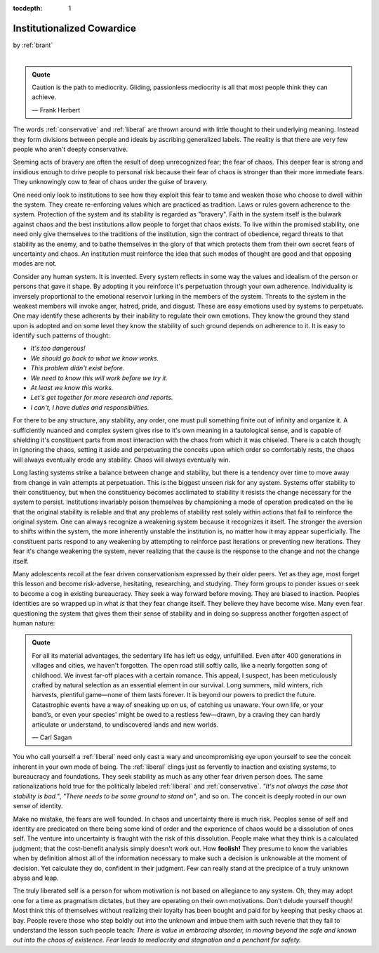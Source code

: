 :tocdepth: 1

.. _article_9:

Institutionalized Cowardice
===========================

.. container:: center

    by :ref:`brant`

|

.. admonition:: Quote
   :class: admonition-todo

   Caution is the path to mediocrity. Gliding, passionless mediocrity is all
   that most people think they can achieve.

   — Frank Herbert

The words :ref:`conservative` and :ref:`liberal` are thrown around with little
thought to their underlying meaning. Instead they form divisions between people
and ideals by ascribing generalized labels. The reality is that there are very
few people who aren't deeply conservative.

Seeming acts of bravery are often the result of deep unrecognized fear; the
fear of chaos. This deeper fear is strong and insidious enough to drive people
to personal risk because their fear of chaos is stronger than their more
immediate fears. They unknowingly cow to fear of chaos under the guise of
bravery.

One need only look to institutions to see how they exploit this fear to tame
and weaken those who choose to dwell within the system. They create
re-enforcing values which are practiced as tradition. Laws or rules govern adherence to
the system. Protection of the system and its stability is regarded as
"bravery". Faith in the system itself is the bulwark against chaos and the best
institutions allow people to forget that chaos exists. To live within the
promised stability, one need only give themselves to the traditions of the
institution, sign the contract of obedience, regard threats to that stability
as the enemy, and to bathe themselves in the glory of that which protects them
from their own secret fears of uncertainty and chaos. An institution must
reinforce the idea that such modes of thought are good and that opposing modes
are not.

Consider any human system. It is invented. Every system reflects in some way
the values and idealism of the person or persons that gave it shape. By
adopting it you reinforce it's perpetuation through your own adherence.
Individuality is inversely proportional to the emotional reservoir lurking in
the members of the system. Threats to the system in the weakest members will
invoke anger, hatred, pride, and disgust. These are easy emotions used by
systems to perpetuate. One may identify these adherents by their inability to
regulate their own emotions. They know the ground they stand upon is adopted
and on some level they know the stability of such ground depends on adherence
to it. It is easy to identify such patterns of thought:

- *It's too dangerous!*
- *We should go back to what we know works.*
- *This problem didn't exist before.*
- *We need to know this will work before we try it.*
- *At least we know this works.*
- *Let's get together for more research and reports.*
- *I can't, I have duties and responsibilities.*

For there to be any structure, any stability, any order, one must pull
something finite out of infinity and organize it. A sufficiently nuanced and
complex system gives rise to it's own meaning in a tautological sense, and is
capable of shielding it's constituent parts from most interaction with the
chaos from which it was chiseled. There is a catch though; in ignoring the
chaos, setting it aside and perpetuating the conceits upon which order so
comfortably rests, the chaos will always eventually erode any stability. Chaos
will always eventually win.

Long lasting systems strike a balance between change and stability, but there
is a tendency over time to move away from change in vain attempts at
perpetuation. This is the biggest unseen risk for any system. Systems offer
stability to their constituency, but when the constituency becomes acclimated
to stability it resists the change necessary for the system to persist.
Institutions invariably poison themselves by championing a mode of operation
predicated on the lie that the original stability is reliable and that any
problems of stability rest solely within actions that fail to reinforce the
original system. One can always recognize a weakening system because it
recognizes it itself. The stronger the aversion to shifts within the system,
the more inherently unstable the institution is, no matter how it may appear
superficially. The constituent parts respond to any weakening by attempting to
reinforce past iterations or preventing new iterations. They fear it's change
weakening the system, never realizing that the cause is the response to the
change and not the change itself.

Many adolescents recoil at the fear driven conservationism expressed by their
older peers. Yet as they age, most forget this lesson and become risk-adverse,
hesitating, researching, and studying. They form groups to ponder issues or
seek to become a cog in existing bureaucracy. They seek a way forward before
moving. They are biased to inaction. Peoples identities are so wrapped up in
what *is* that they fear change itself. They believe they have become wise.
Many even fear questioning the system that gives them their sense of stability
and in doing so suppress another forgotten aspect of human nature:

.. admonition:: Quote
   :class: admonition-todo

   For all its material advantages, the sedentary life has left us edgy,
   unfulfilled. Even after 400 generations in villages and cities, we haven't
   forgotten. The open road still softly calls, like a nearly forgotten song of
   childhood. We invest far-off places with a certain romance. This appeal, I
   suspect, has been meticulously crafted by natural selection as an essential
   element in our survival. Long summers, mild winters, rich harvests,
   plentiful game—none of them lasts forever. It is beyond our powers to
   predict the future. Catastrophic events have a way of sneaking up on us, of
   catching us unaware. Your own life, or your band’s, or even your species'
   might be owed to a restless few—drawn, by a craving they can hardly
   articulate or understand, to undiscovered lands and new worlds.

   — Carl Sagan

You who call yourself a :ref:`liberal` need only cast a wary and uncompromising
eye upon yourself to see the conceit inherent in your own mode of being. The
:ref:`liberal` clings just as fervently to inaction and existing systems, to
bureaucracy and foundations. They seek stability as much as any other fear
driven person does. The same rationalizations hold true for the politically
labeled :ref:`liberal` and :ref:`conservative`. *"It's not always the case that
stability is bad."*, *"There needs to be some ground to stand on"*, and so on.
The conceit is deeply rooted in our own sense of identity.

Make no mistake, the fears are well founded. In chaos and uncertainty there is
much risk. Peoples sense of self and identity are predicated on there being
some kind of order and the experience of chaos would be a dissolution of ones
self. The venture into uncertainty is fraught with the risk of this
dissolution. People make what they think is a calculated judgment; that the
cost-benefit analysis simply doesn't work out. How **foolish!** They presume to
know the variables when by definition almost all of the information necessary
to make such a decision is unknowable at the moment of decision. Yet calculate
they do, confident in their judgment. Few can really stand at the precipice of
a truly unknown abyss and leap.

The truly liberated self is a person for whom motivation is not based on
allegiance to any system. Oh, they may adopt one for a time as pragmatism
dictates, but they are operating on their own motivations. Don't delude
yourself though! Most think this of themselves without realizing their loyalty
has been bought and paid for by keeping that pesky chaos at bay. People revere
those who step boldly out into the unknown and imbue them with such reverie
that they fail to understand the lesson such people teach: *There is value in
embracing disorder, in moving beyond the safe and known out into the chaos of
existence. Fear leads to mediocrity and stagnation and a penchant for safety.*
